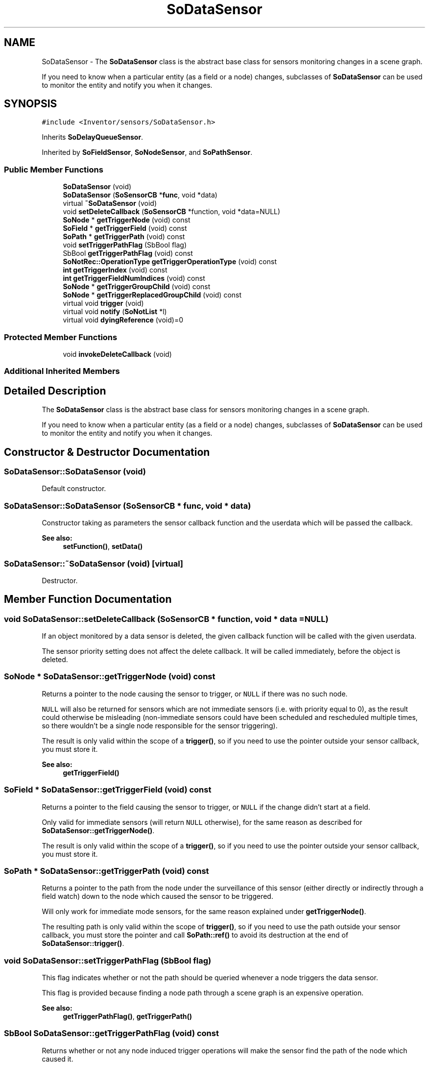 .TH "SoDataSensor" 3 "Sun May 28 2017" "Version 4.0.0a" "Coin" \" -*- nroff -*-
.ad l
.nh
.SH NAME
SoDataSensor \- The \fBSoDataSensor\fP class is the abstract base class for sensors monitoring changes in a scene graph\&.
.PP
If you need to know when a particular entity (as a field or a node) changes, subclasses of \fBSoDataSensor\fP can be used to monitor the entity and notify you when it changes\&.  

.SH SYNOPSIS
.br
.PP
.PP
\fC#include <Inventor/sensors/SoDataSensor\&.h>\fP
.PP
Inherits \fBSoDelayQueueSensor\fP\&.
.PP
Inherited by \fBSoFieldSensor\fP, \fBSoNodeSensor\fP, and \fBSoPathSensor\fP\&.
.SS "Public Member Functions"

.in +1c
.ti -1c
.RI "\fBSoDataSensor\fP (void)"
.br
.ti -1c
.RI "\fBSoDataSensor\fP (\fBSoSensorCB\fP *\fBfunc\fP, void *data)"
.br
.ti -1c
.RI "virtual \fB~SoDataSensor\fP (void)"
.br
.ti -1c
.RI "void \fBsetDeleteCallback\fP (\fBSoSensorCB\fP *function, void *data=NULL)"
.br
.ti -1c
.RI "\fBSoNode\fP * \fBgetTriggerNode\fP (void) const"
.br
.ti -1c
.RI "\fBSoField\fP * \fBgetTriggerField\fP (void) const"
.br
.ti -1c
.RI "\fBSoPath\fP * \fBgetTriggerPath\fP (void) const"
.br
.ti -1c
.RI "void \fBsetTriggerPathFlag\fP (SbBool flag)"
.br
.ti -1c
.RI "SbBool \fBgetTriggerPathFlag\fP (void) const"
.br
.ti -1c
.RI "\fBSoNotRec::OperationType\fP \fBgetTriggerOperationType\fP (void) const"
.br
.ti -1c
.RI "\fBint\fP \fBgetTriggerIndex\fP (void) const"
.br
.ti -1c
.RI "\fBint\fP \fBgetTriggerFieldNumIndices\fP (void) const"
.br
.ti -1c
.RI "\fBSoNode\fP * \fBgetTriggerGroupChild\fP (void) const"
.br
.ti -1c
.RI "\fBSoNode\fP * \fBgetTriggerReplacedGroupChild\fP (void) const"
.br
.ti -1c
.RI "virtual void \fBtrigger\fP (void)"
.br
.ti -1c
.RI "virtual void \fBnotify\fP (\fBSoNotList\fP *l)"
.br
.ti -1c
.RI "virtual void \fBdyingReference\fP (void)=0"
.br
.in -1c
.SS "Protected Member Functions"

.in +1c
.ti -1c
.RI "void \fBinvokeDeleteCallback\fP (void)"
.br
.in -1c
.SS "Additional Inherited Members"
.SH "Detailed Description"
.PP 
The \fBSoDataSensor\fP class is the abstract base class for sensors monitoring changes in a scene graph\&.
.PP
If you need to know when a particular entity (as a field or a node) changes, subclasses of \fBSoDataSensor\fP can be used to monitor the entity and notify you when it changes\&. 
.SH "Constructor & Destructor Documentation"
.PP 
.SS "SoDataSensor::SoDataSensor (void)"
Default constructor\&. 
.SS "SoDataSensor::SoDataSensor (\fBSoSensorCB\fP * func, void * data)"
Constructor taking as parameters the sensor callback function and the userdata which will be passed the callback\&.
.PP
\fBSee also:\fP
.RS 4
\fBsetFunction()\fP, \fBsetData()\fP 
.RE
.PP

.SS "SoDataSensor::~SoDataSensor (void)\fC [virtual]\fP"
Destructor\&. 
.SH "Member Function Documentation"
.PP 
.SS "void SoDataSensor::setDeleteCallback (\fBSoSensorCB\fP * function, void * data = \fCNULL\fP)"
If an object monitored by a data sensor is deleted, the given callback function will be called with the given userdata\&.
.PP
The sensor priority setting does not affect the delete callback\&. It will be called immediately, before the object is deleted\&. 
.SS "\fBSoNode\fP * SoDataSensor::getTriggerNode (void) const"
Returns a pointer to the node causing the sensor to trigger, or \fCNULL\fP if there was no such node\&.
.PP
\fCNULL\fP will also be returned for sensors which are not immediate sensors (i\&.e\&. with priority equal to 0), as the result could otherwise be misleading (non-immediate sensors could have been scheduled and rescheduled multiple times, so there wouldn't be a single node responsible for the sensor triggering)\&.
.PP
The result is only valid within the scope of a \fBtrigger()\fP, so if you need to use the pointer outside your sensor callback, you must store it\&.
.PP
\fBSee also:\fP
.RS 4
\fBgetTriggerField()\fP 
.RE
.PP

.SS "\fBSoField\fP * SoDataSensor::getTriggerField (void) const"
Returns a pointer to the field causing the sensor to trigger, or \fCNULL\fP if the change didn't start at a field\&.
.PP
Only valid for immediate sensors (will return \fCNULL\fP otherwise), for the same reason as described for \fBSoDataSensor::getTriggerNode()\fP\&.
.PP
The result is only valid within the scope of a \fBtrigger()\fP, so if you need to use the pointer outside your sensor callback, you must store it\&. 
.SS "\fBSoPath\fP * SoDataSensor::getTriggerPath (void) const"
Returns a pointer to the path from the node under the surveillance of this sensor (either directly or indirectly through a field watch) down to the node which caused the sensor to be triggered\&.
.PP
Will only work for immediate mode sensors, for the same reason explained under \fBgetTriggerNode()\fP\&.
.PP
The resulting path is only valid within the scope of \fBtrigger()\fP, so if you need to use the path outside your sensor callback, you must store the pointer and call \fBSoPath::ref()\fP to avoid its destruction at the end of \fBSoDataSensor::trigger()\fP\&. 
.SS "void SoDataSensor::setTriggerPathFlag (SbBool flag)"
This flag indicates whether or not the path should be queried whenever a node triggers the data sensor\&.
.PP
This flag is provided because finding a node path through a scene graph is an expensive operation\&.
.PP
\fBSee also:\fP
.RS 4
\fBgetTriggerPathFlag()\fP, \fBgetTriggerPath()\fP 
.RE
.PP

.SS "SbBool SoDataSensor::getTriggerPathFlag (void) const"
Returns whether or not any node induced trigger operations will make the sensor find the path of the node which caused it\&.
.PP
\fBSee also:\fP
.RS 4
\fBsetTriggerPathFlag()\fP, \fBgetTriggerPath()\fP 
.RE
.PP

.SS "\fBSoNotRec::OperationType\fP SoDataSensor::getTriggerOperationType (void) const"
Returns the type of the scenegraph operation on the node that caused the sensor to trigger\&.
.PP
\fBSee also:\fP
.RS 4
\fBgetTriggerNode()\fP, \fBgetTriggerField()\fP, \fBgetTriggerGroupChild()\fP 
.RE
.PP

.SS "\fBint\fP SoDataSensor::getTriggerIndex (void) const"
Returns the index of the child node or value in the node or multifield that caused the sensor to trigger\&.
.PP
Please note that this method is an extension to the original SGI Inventor API\&.
.PP
\fBSee also:\fP
.RS 4
\fBgetTriggerFieldNumIndices()\fP, \fBgetTriggerGroupChild()\fP, \fBgetTriggerNode()\fP, \fBgetTriggerField()\fP 
.RE
.PP

.SS "\fBint\fP SoDataSensor::getTriggerFieldNumIndices (void) const"
Returns the number of indices of the multifield that caused the sensor to trigger\&.
.PP
Please note that this method is an extension to the original SGI Inventor API\&.
.PP
\fBSee also:\fP
.RS 4
\fBgetTriggerIndex()\fP, \fBgetTriggerField()\fP 
.RE
.PP

.SS "\fBSoNode\fP * SoDataSensor::getTriggerGroupChild (void) const"
Returns a pointer to the actual child node in the node that caused the sensor to trigger, or \fCNULL\fP if there was no such node\&.
.PP
Please note that this method is an extension to the original SGI Inventor API\&.
.PP
\fBSee also:\fP
.RS 4
\fBgetTriggerNode()\fP, \fBgetTriggerReplacedGroupChild\fP 
.RE
.PP

.SS "\fBSoNode\fP * SoDataSensor::getTriggerReplacedGroupChild (void) const"
Returns a pointer to the actual child node for a SoNotRec::GROUP_REPLACECHILD type of operation in the node that is about to be replaced and caused the sensor to trigger, or \fCNULL\fP if there was no such node\&.
.PP
Please note that this method is an extension to the original SGI Inventor API\&.
.PP
\fBSee also:\fP
.RS 4
\fBgetTriggerNode()\fP, \fBgetTriggerGroupChild\fP 
.RE
.PP

.SS "void SoDataSensor::trigger (void)\fC [virtual]\fP"
Trigger the sensor's callback function\&. 
.PP
Reimplemented from \fBSoDelayQueueSensor\fP\&.
.PP
Reimplemented in \fBSoFieldSensor\fP\&.
.SS "void SoDataSensor::notify (\fBSoNotList\fP * l)\fC [virtual]\fP"
Called from entity we are monitoring when it changes\&.
.PP
If this is an immediate sensor, the field and node (if any) causing the change will be stored and can be fetched by \fBgetTriggerField()\fP and \fBgetTriggerNode()\fP\&. If the triggerpath flag has been set, the path down to the node is also found and stored for later retrieval by \fBgetTriggerPath()\fP\&.
.PP
\fBSee also:\fP
.RS 4
\fBsetTriggerPathFlag()\fP 
.RE
.PP

.PP
Reimplemented in \fBSoPathSensor\fP\&.
.SS "void SoDataSensor::dyingReference (void)\fC [pure virtual]\fP"
This method is called when the entity we are connected to is about to be deleted\&. 
.SS "void SoDataSensor::invokeDeleteCallback (void)\fC [protected]\fP"
Runs the callback set in \fBsetDeleteCallback()\fP\&.
.PP
Called from subclasses when the entity we're monitoring is about to be deleted\&. 

.SH "Author"
.PP 
Generated automatically by Doxygen for Coin from the source code\&.
